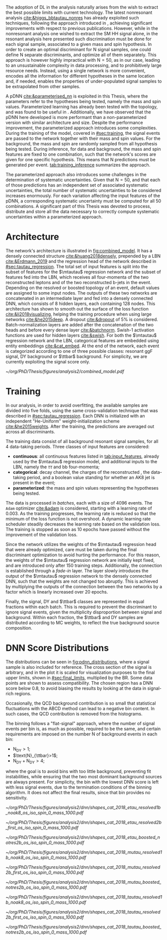 :PROPERTIES:
:CUSTOM_ID: sec:pdnn
:END:

The adoption of \ac{DL} in the \xhhbbtt{} analysis naturally arises from the wish to extract the best possible limits with current technology.
The latest nonresonant \hhbbtt{} analysis [[cite:&higgs_bbtautau_nonres]] has already exploited such techniques, following the approach introduced in \newcite{prospects_hh_hllhc_2018}, achieving significant improvements with respect to previous publications.
However, while in the nonresonant analysis one wished to extract the \ac{SM} HH signal alone, in the resonant analysis here presented such discrimination must be done for each signal sample, associated to a given mass and spin hypothesis.
In order to create an optimal discriminant for N signal samples, one could define N separate discriminants, and optimize all of them separately.
This approach is however highly impractical with $\text{N} = 50$, as in our case, leading to an unsustainable complexity in data processing, and to prohibitively large resource needs.
Instead, using a single network is more convenient, encodes all the information for different hypotheses in the same location and, if needed, enables the properties of under-populated signal samples to be extrapolated from other samples.

A \ac{pDNN} [[cite:&parameterised_nn]] is exploited in this Thesis, where the parameters refer to the hypotheses being tested, namely the mass and spin values.
Parameterized learning has already been tested with the \hhbbtt{} topology, and was found to be useful in \newcite{angelas_thesis}.
Additionally, we have observed that the \ac{pDNN} here developed is more performant than a non-parameterized version with similar architecture and size.
Despite the performance improvement, the parameterized approach introduces some complexities.
During the training of the model, covered in [[#sec:training]], the signal events are passed to the network together with their mass and spin values.
For the background, the mass and spin are randomly sampled from all hypothesis being tested.
During inference, for data and background, the mass and spin features are fixed to one combination, such that the network's scores are given for one specific hypothesis.
This means that $\text{N}$ predictions must be generated per event.
[[tab:training_inference]] summarizes the approach.

#+NAME: tab:training_inference
#+CAPTION: Treatment of resonance mass and spin values during training and inference with the \ac{pDNN}. $\text{N}=50$ stands for the number of signal hypotheses, the combination of 25 mass values and 2 spin values. $m$ and $s$ refer to specific mass and spin values, respectively.
\begin{table}[htbp]
\centering
\setlength{\tabcolsep}{10pt}
\begin{tabular}{ccc}
    \hline \\[-1em]
     & \textbf{Sample Type} & \textbf{Description} \\ [+0.3em]\hline \\[-.8em]

    \multirow{2}{*}{\textbf{Training}} & Background & Randomly sample $m$ and $s$ from all possible values. \\[+0.3em]
                                       & Signal     & Use the $m$ and $s$ the signal sample was generated with. \\ [+0.3em]\hline \\[-.8em]

    \multirow{4}{*}{\textbf{Inference}} & Data  & Generate a prediction for each event $\text{N}$ times. \\[+0.3em]
                                        & Background & Generate a prediction for each event $\text{N}$ times. \\[+0.3em]

                                        & \multirow{2}{*}{Signal} & Generate a prediction using the $m$ and $s$ \\
                                        &                         &  the signal was made with. \\ [+0.3em]\hline \\[-1em]
\end{tabular}
\end{table}

The parameterized approach also introduces some challenges in the determination of systematic uncertainties.
Given that $\text{N} = 50$, and that each of those predictions has an independent set of associated systematic uncertainties, the total number of systematic uncertainties to be considered increases enormously.
For each variation affecting the input features of the \ac{pDNN}, a corresponding systematic uncertainty must be computed for all 50 combinations.
A significant part of this Thesis was devoted to process, distribute and store all the data necessary to correctly compute systematic uncertainties within a parameterized approach.

* Architecture
:PROPERTIES:
:CUSTOM_ID: sec:architecture
:END:

The network's architecture is illustrated in [[fig:combined_model]].
It has a densely connected structure [[cite:&huang2018densely]], prepended by a \ac{LBN} [[cite:&Erdmann_2019]] and the regression head of the network described in [[#sec:tautau_regression]].
The total set of input features is split into the subset of features for the $\mtautau$ regression network and the subset of features fed into the \ac{LBN}, which receives all four-momenta of the two reconstructed leptons and of the two reconstructed b-jets in the event.
Depending on the resolved or boosted topology of an event, default values are assigned to some input nodes.
The outputs of these two networks are concatenated in an intermediate layer and fed into a densely connected \ac{DNN}, which consists of 8 hidden layers, each containing 128 nodes.
This architecture has shown to smooth out the surface of the loss function [[cite:&li2018visualizing]], helping the training procedure when using large networks [[cite:&he2015deep]].
A dropout [[cite:&dropout]] of 5% is considered.
Batch-normalization layers are added after the concatenation of the two heads and before every dense layer [[cite:&batchnorm]].
Swish-1 activation functions are used for hidden layers [[cite:&swish]].
For both the $\mtautau$ regression network and the LBN, categorical features are embedded using entity embeddings [[cite:&cat_embed]].
At the end of the network, each event is categorized according to one of three possible classes: resonant \ac{ggF} \bbtt{} signal, \ac{DY} background or $\ttbar$ background.
For simplicity, we are currently exploiting the signal score only.

#+NAME: fig:combined_model
#+CAPTION: Architecture of the \xhhbbtt{} final discriminant. The layout corresponds to a combination of the $\mtautau$ regression network, the \ac{LBN} and a densely connected \ac{DNN}. The weights of the regression network are left initialize fixed, and are slowly activated as training time passes, which we refer to as "fade-in". "BN" stands for batch-normalization, and "ACT" stands for activation function. Courtesy of Marcel Rieger.
#+BEGIN_figure
\centering
#+ATTR_LATEX: :width 1.\textwidth :center
[[~/org/PhD/Thesis/figures/analysis2/combined_model.pdf]]
#+END_figure

* Training
:PROPERTIES:
:CUSTOM_ID: sec:training
:END:

In our analysis, in order to avoid overfitting, the available samples are divided into five folds, using the same cross-validation technique that was described in [[#sec:tautau_regression]].
Each \ac{DNN} is initialized with an independent "He-Uniform" weight-initialization scheme [[cite:&he2015weights]]. 
After the training, the predictions are averaged out across all discriminants.

The training data consist of all background resonant signal samples, for all 4 data-taking periods.
Three classes of input features are considered:
+ *continuous*: all continuous features listed in [[tab:input_features]], already used by the $\mtautau$ regression model, and additional inputs to the \ac{LBN}, namely the $\tau\tau$ and bb four-momenta;
+ *categorical*: decay channel, the charges of the reconstructed \taus{}, the data-taking period, and a boolean value standing for whether an AK8 jet is present in the event;
+ *parameterized*: the mass and spin values representing the hypotheses being tested.
        
# training loop
The data is processed in /batches/, each with a size of 4096 events.
The =Adam= optimizer [[cite:&adam]] is considered, starting with a learning rate of 0.003.
As the training progresses, the learning rate is reduced so that the minimum of the loss function is not overshoot.
A dynamic learning rate scheduler steadily decreases the learning rate based on the validation loss.
The training is stopped as soon as 10 epochs have passed without the improvement of the validation loss.

Since the network utilizes the weights of the $\mtautau$ regression head that were already optimized, care must be taken during the final discriminant optimization to avoid hurting the performance.
For this reason, the weights of the $\mtautau$ regression network are initially kept fixed, and are introduced only after 150 training steps.
Additionally, the connection is established through a /fade-in/ layer.
The layer slowly introduces the output of the $\mtautau$ regression network to the densely connected \ac{DNN}, such that the weights are not changed too abruptly.
This is achieved by multiplying the outputs of the connection between the two networks by a factor which is linearly increased over 20 epochs.

Finally, the signal, \ac{DY} and $\ttbar$ classes are represented in equal fractions within each batch.
This is required to prevent the discriminant to ignore signal events, given the multiplicity disproportion between signal and background.
Within each fraction, the $\ttbar$ and \ac{DY} samples are distributed according to \ac{MC} weights, to reflect the true background source composition.

* DNN Score Distributions
The distributions can be seen in [[fig:pdnn_distributions]], where a signal sample is also included for reference.
The cross section of the signal is arbitrary, and in the plot it is scaled for visualization purposes to the final upper limits, shown in [[#sec:final_limits]], multiplied by the \bbtt{} \ac{BR}.
Some data points are shown to assess compatibility.
The chosen region has a \ac{DNN} score below 0.8, to avoid biasing the results by looking at the data in signal-rich regions.

Occasionally, the \ac{QCD} background contribution is so small that statistical fluctuations with the ABCD method can lead to a negative bin content.
In such cases, the \ac{QCD} contribution is removed from the histograms.

The binning follows a "flat-signal" approach, where the number of signal events per bin is, as much as possible, required to be the same, and certain requirements are imposed on the number N of background events in each bin:
+ $\text{N}_{\text{DY}}>1$;
+ $\text{N}_{\ttbar}>1$;
+ $\text{N}_{\text{DY}}+\text{N}_{\text{DY}}>4$;
\noindent where the goal is to avoid bins with too little background, preventing fit instabilities, while ensuring that the two most dominant background sources are always present.
For simplicity, the bin with the lowest \ac{DNN} score is left with less signal events, due to the termination conditions of the binning algorithm.
It does not affect the final results, since that bin provides no sensitivity.
  
#+NAME: fig:pdnn_distributions
#+CAPTION: Distribution of the \ac{pDNN} score for the \eletau{} (top row), \mutau{} (middle row) and \tautau{} (bottom row) channels, in 2018. The three analysis categories are also shown, namely \rescat{1} (left column), \rescat{2} (middle column) and \boostcat{} (right column). The signal distribution is mostly flat, and is scaled for visualization to the product of the \bbtt{} \ac{BR} with the expected limits shown in [[#sec:final_limits]]. The plots are partially unblinded, for all background dominated bins lying below 0.8. Details are provided in the text.
#+BEGIN_figure
\centering
#+ATTR_LATEX: :width .325\textwidth :center
[[~/org/PhD/Thesis/figures/analysis2/dnn/shapes_cat_2018_etau_resolved1b_noak8_os_iso_spin_0_mass_1000.pdf]]
#+ATTR_LATEX: :width .325\textwidth :center
[[~/org/PhD/Thesis/figures/analysis2/dnn/shapes_cat_2018_etau_resolved2b_first_os_iso_spin_0_mass_1000.pdf]]
#+ATTR_LATEX: :width .325\textwidth :center
[[~/org/PhD/Thesis/figures/analysis2/dnn/shapes_cat_2018_etau_boosted_notres2b_os_iso_spin_0_mass_1000.pdf]]
#+ATTR_LATEX: :width .325\textwidth :center
[[~/org/PhD/Thesis/figures/analysis2/dnn/shapes_cat_2018_mutau_resolved1b_noak8_os_iso_spin_0_mass_1000.pdf]]
#+ATTR_LATEX: :width .325\textwidth :center
[[~/org/PhD/Thesis/figures/analysis2/dnn/shapes_cat_2018_mutau_resolved2b_first_os_iso_spin_0_mass_1000.pdf]]
#+ATTR_LATEX: :width .325\textwidth :center
[[~/org/PhD/Thesis/figures/analysis2/dnn/shapes_cat_2018_mutau_boosted_notres2b_os_iso_spin_0_mass_1000.pdf]]
#+ATTR_LATEX: :width .325\textwidth :center
[[~/org/PhD/Thesis/figures/analysis2/dnn/shapes_cat_2018_tautau_resolved1b_noak8_os_iso_spin_0_mass_1000.pdf]]
#+ATTR_LATEX: :width .325\textwidth :center
[[~/org/PhD/Thesis/figures/analysis2/dnn/shapes_cat_2018_tautau_resolved2b_first_os_iso_spin_0_mass_1000.pdf]]
#+ATTR_LATEX: :width .325\textwidth :center
[[~/org/PhD/Thesis/figures/analysis2/dnn/shapes_cat_2018_tautau_boosted_notres2b_os_iso_spin_0_mass_1000.pdf]]
#+END_figure

* Biblio :noexport:
+ [[https://res-hbt-dnn-outputs.web.cern.ch/prod8/][dnn plots]]
